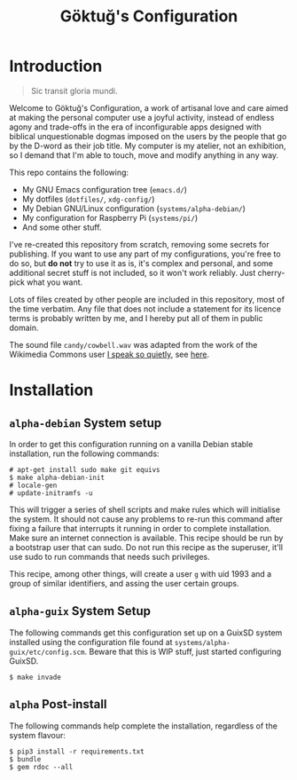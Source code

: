 # -*- org -*-
#+title: Göktuğ's Configuration
#+options: toc:nil

* Introduction
#+BEGIN_QUOTE
Sic transit gloria mundi.
#+END_QUOTE

Welcome to Göktuğ's Configuration, a work of artisanal love and care
aimed at making the personal computer use a joyful activity, instead
of endless agony and trade-offs in the era of inconfigurable apps
designed with biblical unquestionable dogmas imposed on the users by
the people that go by the D-word as their job title.  My computer is
my atelier, not an exhibition, so I demand that I'm able to touch,
move and modify anything in any way.

This repo contains the following:

- My GNU Emacs configuration tree (~emacs.d/~)
- My dotfiles (~dotfiles/~,  ~xdg-config/~)
- My Debian GNU/Linux configuration (~systems/alpha-debian/~)
- My configuration for Raspberry Pi (~systems/pi/~)
- And some other stuff.

I've re-created this repository from scratch, removing some secrets
for publishing.  If you want to use any part of my configurations,
you're free to do so, but *do not* try to use it as is, it's complex
and personal, and some additional secret stuff is not included, so it
won't work reliably.  Just cherry-pick what you want.

Lots of files created by other people are included in this repository,
most of the time verbatim.  Any file that does not include a statement
for its licence terms is probably written by me, and I hereby put all
of them in public domain.

The sound file =candy/cowbell.wav= was adapted from the work of the
Wikimedia Commons user [[https://commons.wikimedia.org/w/index.php?title=User:I_speak_so_quietly][I speak so quietly]], see [[https://commons.wikimedia.org/wiki/File:808,_cowbell.OGG][here]].

* Installation
** ~alpha-debian~ System setup
In order to get this configuration running on a vanilla Debian stable
installation, run the following commands:

#+BEGIN_EXAMPLE
# apt-get install sudo make git equivs
$ make alpha-debian-init
# locale-gen
# update-initramfs -u
#+END_EXAMPLE

This will trigger a series of shell scripts and make rules which will
initialise the system.  It should not cause any problems to re-run
this command after fixing a failure that interrupts it running in
order to complete installation.  Make sure an internet connection is
available.  This recipe should be run by a bootstrap user that can
sudo.  Do not run this recipe as the superuser, it'll use sudo to run
commands that needs such privileges.

This recipe, among other things, will create a user ~g~ with uid 1993
and a group of similar identifiers, and assing the user certain
groups.

** ~alpha-guix~ System Setup
The following commands get this configuration set up on a GuixSD
system installed using the configuration file found at
=systems/alpha-guix/etc/config.scm=.  Beware that this is WIP
stuff, just started configuring GuixSD.

#+BEGIN_EXAMPLE
$ make invade
#+END_EXAMPLE

** ~alpha~ Post-install
The following commands help complete the installation, regardless of
the system flavour:

#+BEGIN_EXAMPLE
$ pip3 install -r requirements.txt
$ bundle
$ gem rdoc --all
#+END_EXAMPLE
